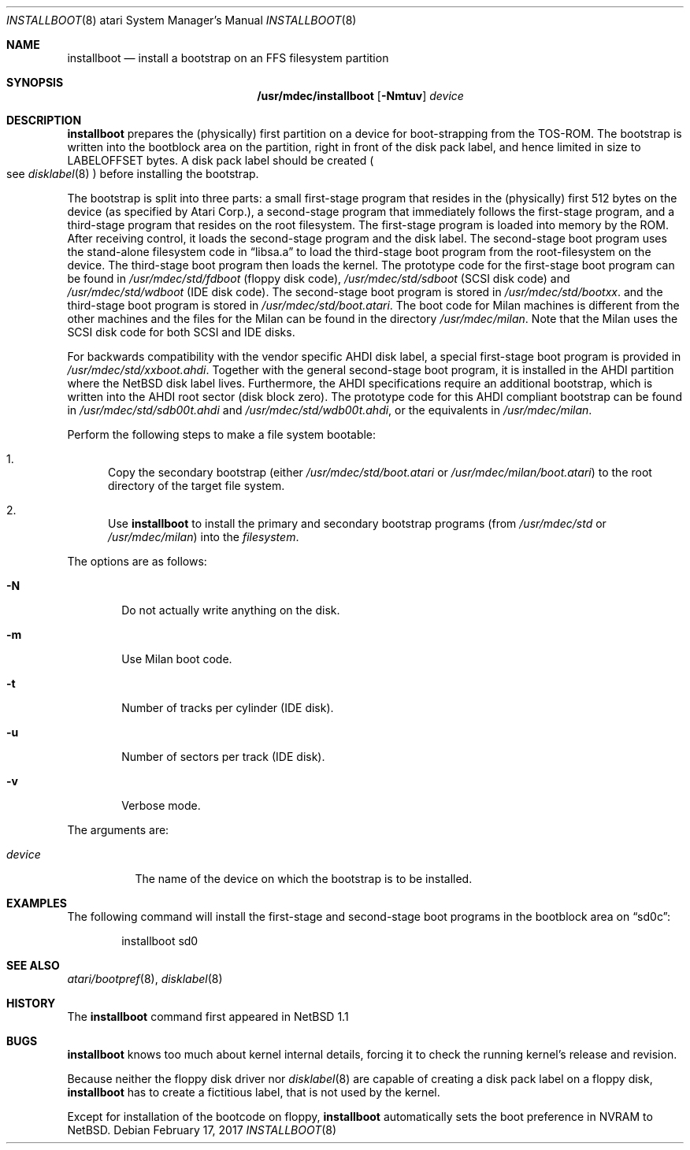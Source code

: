 .\"	$NetBSD: installboot.8,v 1.13 2008/04/30 13:10:57 martin Exp $
.\"
.\" Copyright (c) 1996 The NetBSD Foundation, Inc.
.\" All rights reserved.
.\"
.\" This code is derived from software contributed to The NetBSD Foundation
.\" by Paul Kranenburg.
.\"
.\" Redistribution and use in source and binary forms, with or without
.\" modification, are permitted provided that the following conditions
.\" are met:
.\" 1. Redistributions of source code must retain the above copyright
.\"    notice, this list of conditions and the following disclaimer.
.\" 2. Redistributions in binary form must reproduce the above copyright
.\"    notice, this list of conditions and the following disclaimer in the
.\"    documentation and/or other materials provided with the distribution.
.\"
.\" THIS SOFTWARE IS PROVIDED BY THE NETBSD FOUNDATION, INC. AND CONTRIBUTORS
.\" ``AS IS'' AND ANY EXPRESS OR IMPLIED WARRANTIES, INCLUDING, BUT NOT LIMITED
.\" TO, THE IMPLIED WARRANTIES OF MERCHANTABILITY AND FITNESS FOR A PARTICULAR
.\" PURPOSE ARE DISCLAIMED.  IN NO EVENT SHALL THE FOUNDATION OR CONTRIBUTORS
.\" BE LIABLE FOR ANY DIRECT, INDIRECT, INCIDENTAL, SPECIAL, EXEMPLARY, OR
.\" CONSEQUENTIAL DAMAGES (INCLUDING, BUT NOT LIMITED TO, PROCUREMENT OF
.\" SUBSTITUTE GOODS OR SERVICES; LOSS OF USE, DATA, OR PROFITS; OR BUSINESS
.\" INTERRUPTION) HOWEVER CAUSED AND ON ANY THEORY OF LIABILITY, WHETHER IN
.\" CONTRACT, STRICT LIABILITY, OR TORT (INCLUDING NEGLIGENCE OR OTHERWISE)
.\" ARISING IN ANY WAY OUT OF THE USE OF THIS SOFTWARE, EVEN IF ADVISED OF THE
.\" POSSIBILITY OF SUCH DAMAGE.
.\"
.Dd February 17, 2017
.Dt INSTALLBOOT 8 atari
.Os
.Sh NAME
.Nm installboot
.Nd install a bootstrap on an FFS filesystem partition
.Sh SYNOPSIS
.Nm /usr/mdec/installboot
.Op Fl Nmtuv
.Ar device
.Sh DESCRIPTION
.Nm
prepares the
.Pq physically
first partition on a device for boot-strapping from the TOS-ROM.
The bootstrap is written into the bootblock area on the partition, right
in front of the disk pack label, and hence limited in size to
.Dv LABELOFFSET
bytes.
A disk pack label should be created
.Po
see
.Xr disklabel 8
.Pc
before installing the bootstrap.
.Pp
The bootstrap is split into three parts: a small first-stage program
that resides in the
.Pq physically
first 512 bytes on the device
.Pq as specified by Atari Corp. ,
a second-stage program that immediately follows the first-stage
program, and a third-stage program that resides on the root filesystem.
The first-stage program is loaded into memory by the ROM.
After receiving control, it loads the second-stage program and the
disk label.
The second-stage boot program uses the stand-alone
filesystem code in
.Dq libsa.a
to load the third-stage boot program from the root-filesystem on the device.
The third-stage boot program then loads the kernel.
The prototype code for the first-stage boot program can be found in
.Pa /usr/mdec/std/fdboot
.Pq floppy disk code ,
.Pa /usr/mdec/std/sdboot
.Pq SCSI disk code
and
.Pa /usr/mdec/std/wdboot
.Pq IDE disk code .
The second-stage boot program is stored in
.Pa /usr/mdec/std/bootxx .
and the third-stage boot program is stored in
.Pa /usr/mdec/std/boot.atari .
The boot code for Milan machines is different from the other machines and
the files for the Milan can be found in the directory
.Pa /usr/mdec/milan .
Note that the Milan uses the SCSI disk code for both SCSI and IDE disks.
.Pp
For backwards compatibility with the vendor specific AHDI disk
label, a\ special first-stage boot program is provided in
.Pa /usr/mdec/std/xxboot.ahdi .
Together with the general second-stage boot program, it is installed
in the AHDI partition where the
.Nx
disk label lives.
Furthermore,
the AHDI specifications require an additional bootstrap, which is
written into the AHDI root sector
.Pq disk block zero .
The prototype code for this AHDI compliant bootstrap can be found in
.Pa /usr/mdec/std/sdb00t.ahdi
and
.Pa /usr/mdec/std/wdb00t.ahdi ,
or the equivalents in
.Pa /usr/mdec/milan .
.Pp
Perform the following steps to make a file system bootable:
.Bl -enum
.It
Copy the secondary bootstrap (either
.Pa /usr/mdec/std/boot.atari
or
.Pa /usr/mdec/milan/boot.atari )
to the root directory of the target file system.
.It
Use
.Nm
to install the primary and secondary bootstrap programs
(from
.Pa /usr/mdec/std
or
.Pa /usr/mdec/milan )
into the
.Ar filesystem .
.El
.Pp
The options are as follows:
.Bl -tag -width flag
.It Fl N
Do not actually write anything on the disk.
.It Fl m
Use Milan boot code.
.It Fl t
Number of tracks per cylinder (IDE disk).
.It Fl u
Number of sectors per track (IDE disk).
.It Fl v
Verbose mode.
.El
.Pp
The arguments are:
.Bl -tag -width device
.It Ar device
The name of the device on which the bootstrap is to be installed.
.El
.Sh EXAMPLES
The following command will install the first-stage and second-stage
boot programs in the bootblock area on
.Dq sd0c :
.Bd -literal -offset indent
installboot sd0
.Ed
.Sh SEE ALSO
.Xr atari/bootpref 8 ,
.Xr disklabel 8
.Sh HISTORY
The
.Nm
command first appeared in
.Nx 1.1
.Sh BUGS
.Nm
knows too much about kernel internal details, forcing it to
check the running kernel's release and revision.
.Pp
Because neither the floppy disk driver nor
.Xr disklabel 8
are capable of creating a disk pack label on a floppy disk,
.Nm
has to create a\ fictitious label, that is not used by the kernel.
.Pp
Except for installation of the bootcode on floppy,
.Nm
automatically sets the boot preference in NVRAM to
.Nx .

